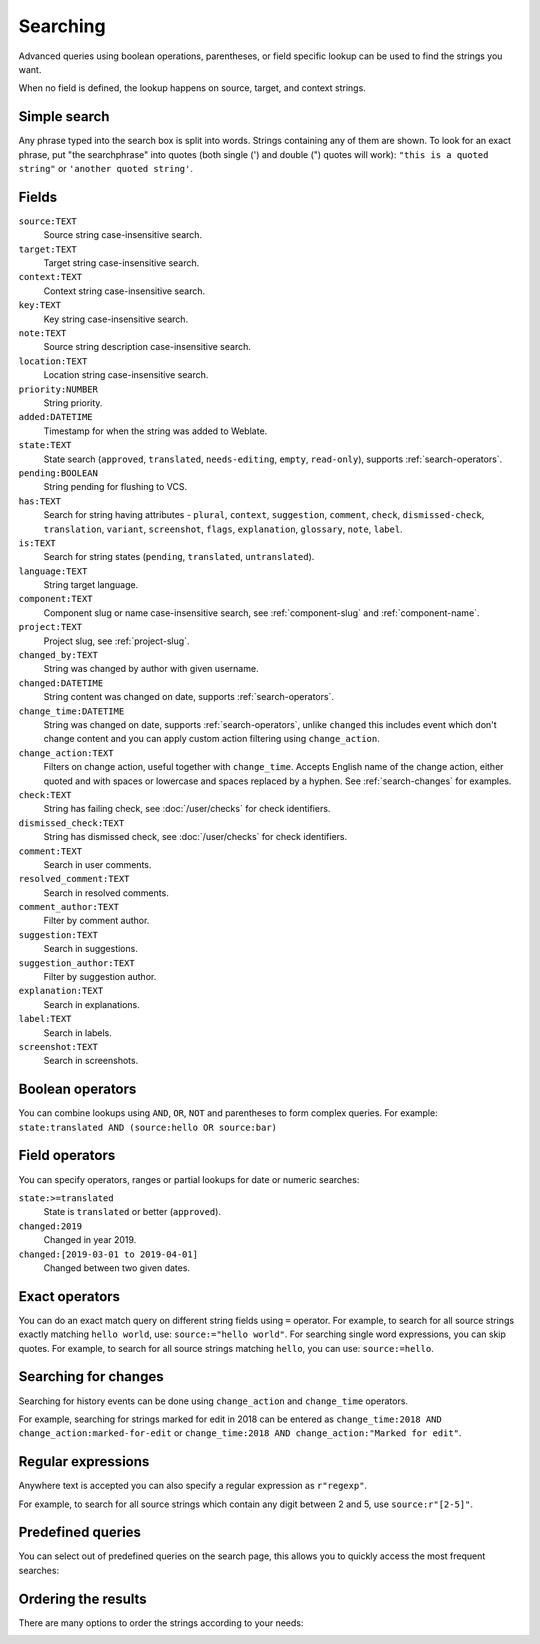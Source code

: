 .. _Searching :

Searching
=========

.. versionadded:: 3.9

Advanced queries using boolean operations, parentheses, or field specific lookup can be used to
find the strings you want.

When no field is defined, the lookup happens on source, target, and context strings.

.. image:: /screenshots/search.png

Simple search
-------------

Any phrase typed into the search box is split into words. Strings containing any
of them are shown. To look for an exact phrase, put "the searchphrase" into
quotes (both single (') and double (") quotes will work): ``"this is a quoted
string"`` or ``'another quoted string'``.

Fields
------

``source:TEXT``
   Source string case-insensitive search.
``target:TEXT``
   Target string case-insensitive search.
``context:TEXT``
   Context string case-insensitive search.
``key:TEXT``
   Key string case-insensitive search.
``note:TEXT``
   Source string description case-insensitive search.
``location:TEXT``
   Location string case-insensitive search.
``priority:NUMBER``
   String priority.
``added:DATETIME``
   Timestamp for when the string was added to Weblate.
``state:TEXT``
   State search (``approved``, ``translated``, ``needs-editing``, ``empty``, ``read-only``), supports :ref:`search-operators`.
``pending:BOOLEAN``
   String pending for flushing to VCS.
``has:TEXT``
   Search for string having attributes - ``plural``, ``context``, ``suggestion``, ``comment``, ``check``, ``dismissed-check``, ``translation``, ``variant``, ``screenshot``, ``flags``, ``explanation``, ``glossary``, ``note``, ``label``.
``is:TEXT``
   Search for string states (``pending``, ``translated``, ``untranslated``).
``language:TEXT``
   String target language.
``component:TEXT``
   Component slug or name case-insensitive search, see :ref:`component-slug` and :ref:`component-name`.
``project:TEXT``
   Project slug, see :ref:`project-slug`.
``changed_by:TEXT``
   String was changed by author with given username.
``changed:DATETIME``
   String content was changed on date, supports :ref:`search-operators`.
``change_time:DATETIME``
   String was changed on date, supports :ref:`search-operators`, unlike
   ``changed`` this includes event which don't change content and you can apply
   custom action filtering using ``change_action``.
``change_action:TEXT``
   Filters on change action, useful together with ``change_time``. Accepts
   English name of the change action, either quoted and with spaces or
   lowercase and spaces replaced by a hyphen. See :ref:`search-changes` for
   examples.
``check:TEXT``
   String has failing check, see :doc:`/user/checks` for check identifiers.
``dismissed_check:TEXT``
   String has dismissed check, see :doc:`/user/checks` for check identifiers.
``comment:TEXT``
   Search in user comments.
``resolved_comment:TEXT``
   Search in resolved comments.
``comment_author:TEXT``
   Filter by comment author.
``suggestion:TEXT``
   Search in suggestions.
``suggestion_author:TEXT``
   Filter by suggestion author.
``explanation:TEXT``
   Search in explanations.
``label:TEXT``
   Search in labels.
``screenshot:TEXT``
   Search in screenshots.

Boolean operators
-----------------

You can combine lookups using ``AND``, ``OR``, ``NOT`` and parentheses to
form complex queries. For example: ``state:translated AND (source:hello OR source:bar)``

.. _search-operators:

Field operators
---------------

You can specify operators, ranges or partial lookups for date or numeric searches:

``state:>=translated``
   State is ``translated`` or better (``approved``).
``changed:2019``
   Changed in year 2019.
``changed:[2019-03-01 to 2019-04-01]``
   Changed between two given dates.

Exact operators
---------------

You can do an exact match query on different string fields using ``=`` operator. For example, to
search for all source strings exactly matching ``hello world``, use: ``source:="hello world"``.
For searching single word expressions, you can skip quotes. For example, to search for all source strings
matching ``hello``, you can use: ``source:=hello``.

.. _search-changes:

Searching for changes
---------------------

.. versionadded:: 4.4

Searching for history events can be done using ``change_action`` and
``change_time`` operators.

For example, searching for strings marked for edit in 2018 can be entered as
``change_time:2018 AND change_action:marked-for-edit`` or
``change_time:2018 AND change_action:"Marked for edit"``.


Regular expressions
-------------------

Anywhere text is accepted you can also specify a regular expression as ``r"regexp"``.

For example, to search for all source strings which contain any digit between 2
and 5, use ``source:r"[2-5]"``.

Predefined queries
------------------

You can select out of predefined queries on the search page, this allows you to quickly access the most frequent searches:

.. image:: /screenshots/query-dropdown.png

Ordering the results
--------------------

There are many options to order the strings according to your needs:

.. image:: /screenshots/query-sort.png
